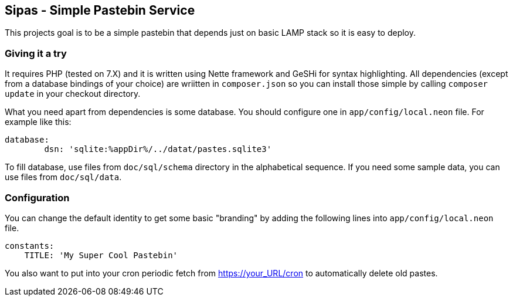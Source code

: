 Sipas - Simple Pastebin Service
-------------------------------

This projects goal is to be a simple pastebin that depends just on basic LAMP
stack so it is easy to deploy.

Giving it a try
~~~~~~~~~~~~~~~

It requires PHP (tested on 7.X) and it is written using Nette framework and
GeSHi for syntax highlighting. All dependencies (except from a database
bindings of your choice) are wriitten in `composer.json` so you can install
those simple by calling `composer update` in your checkout directory.

What you need apart from dependencies is some database. You should configure
one in `app/config/local.neon` file. For example like this:

--------------------------------------------------------------------------------
database:
        dsn: 'sqlite:%appDir%/../datat/pastes.sqlite3'
--------------------------------------------------------------------------------

To fill database, use files from `doc/sql/schema` directory in the alphabetical
sequence. If you need some sample data, you can use files from `doc/sql/data`.

Configuration
~~~~~~~~~~~~~

You can change the default identity to get some basic "branding" by adding the
following lines into `app/config/local.neon` file.

--------------------------------------------------------------------------------
constants:
    TITLE: 'My Super Cool Pastebin'
--------------------------------------------------------------------------------

You also want to put into your cron periodic fetch from https://your_URL/cron
to automatically delete old pastes.
